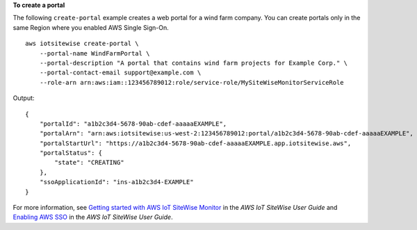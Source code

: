 **To create a portal**

The following ``create-portal`` example creates a web portal for a wind farm company. You can create portals only in the same Region where you enabled AWS Single Sign-On. ::

    aws iotsitewise create-portal \
        --portal-name WindFarmPortal \
        --portal-description "A portal that contains wind farm projects for Example Corp." \
        --portal-contact-email support@example.com \
        --role-arn arn:aws:iam::123456789012:role/service-role/MySiteWiseMonitorServiceRole

Output::

    {
        "portalId": "a1b2c3d4-5678-90ab-cdef-aaaaaEXAMPLE",
        "portalArn": "arn:aws:iotsitewise:us-west-2:123456789012:portal/a1b2c3d4-5678-90ab-cdef-aaaaaEXAMPLE",
        "portalStartUrl": "https://a1b2c3d4-5678-90ab-cdef-aaaaaEXAMPLE.app.iotsitewise.aws",
        "portalStatus": {
            "state": "CREATING"
        },
        "ssoApplicationId": "ins-a1b2c3d4-EXAMPLE"
    }

For more information, see `Getting started with AWS IoT SiteWise Monitor <https://docs.aws.amazon.com/iot-sitewise/latest/userguide/monitor-getting-started.html>`__ in the *AWS IoT SiteWise User Guide* and `Enabling AWS SSO <https://docs.aws.amazon.com/iot-sitewise/latest/userguide/monitor-getting-started.html#monitor-enable-sso>`__ in the *AWS IoT SiteWise User Guide*.
